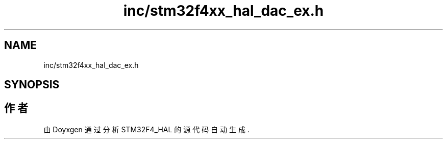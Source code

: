 .TH "inc/stm32f4xx_hal_dac_ex.h" 3 "2020年 八月 7日 星期五" "Version 1.24.0" "STM32F4_HAL" \" -*- nroff -*-
.ad l
.nh
.SH NAME
inc/stm32f4xx_hal_dac_ex.h
.SH SYNOPSIS
.br
.PP
.SH "作者"
.PP 
由 Doyxgen 通过分析 STM32F4_HAL 的 源代码自动生成\&.
